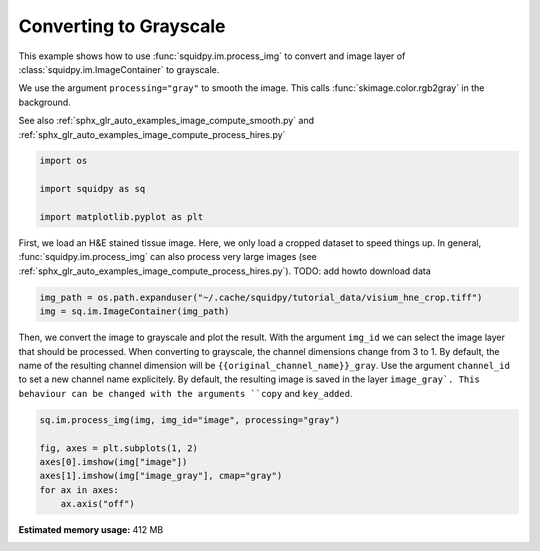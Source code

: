 
.. DO NOT EDIT.
.. THIS FILE WAS AUTOMATICALLY GENERATED BY SPHINX-GALLERY.
.. TO MAKE CHANGES, EDIT THE SOURCE PYTHON FILE:
.. "auto_examples/image/compute_gray.py"
.. LINE NUMBERS ARE GIVEN BELOW.

.. only:: html

    .. note::
        :class: sphx-glr-download-link-note

        Click :ref:`here <sphx_glr_download_auto_examples_image_compute_gray.py>`
        to download the full example code

.. rst-class:: sphx-glr-example-title

.. _sphx_glr_auto_examples_image_compute_gray.py:


Converting to Grayscale
------------------

This example shows how to use :func:`squidpy.im.process_img` to convert and image layer
of :class:`squidpy.im.ImageContainer` to grayscale.

We use the argument ``processing="gray"`` to smooth the image.
This calls :func:`skimage.color.rgb2gray` in the background.

See also :ref:`sphx_glr_auto_examples_image_compute_smooth.py`
and :ref:`sphx_glr_auto_examples_image_compute_process_hires.py`

.. GENERATED FROM PYTHON SOURCE LINES 14-21

.. code-block:: default


    import os

    import squidpy as sq

    import matplotlib.pyplot as plt








.. GENERATED FROM PYTHON SOURCE LINES 22-27

First, we load an H&E stained tissue image.
Here, we only load a cropped dataset to speed things up.
In general, :func:`squidpy.im.process_img` can also process very large images
(see :ref:`sphx_glr_auto_examples_image_compute_process_hires.py`).
TODO: add howto download data

.. GENERATED FROM PYTHON SOURCE LINES 27-30

.. code-block:: default

    img_path = os.path.expanduser("~/.cache/squidpy/tutorial_data/visium_hne_crop.tiff")
    img = sq.im.ImageContainer(img_path)





.. rst-class:: sphx-glr-script-out

 Out:

 .. code-block:: none

    /Users/hannah.spitzer/projects/spatial_scanpy/squidpy_notebooks/.tox/docs/lib/python3.8/site-packages/rasterio/__init__.py:221: NotGeoreferencedWarning: Dataset has no geotransform set. The identity matrix may be returned.
      s = DatasetReader(path, driver=driver, sharing=sharing, **kwargs)




.. GENERATED FROM PYTHON SOURCE LINES 31-38

Then, we convert the image to grayscale and plot the result.
With the argument ``img_id`` we can select the image layer that should be processed.
When converting to grayscale, the channel dimensions change from 3 to 1.
By default, the name of the resulting channel dimension will be ``{{original_channel_name}}_gray``.
Use the argument ``channel_id`` to set a new channel name explicitely.
By default, the resulting image is saved in the layer ``image_gray`.
This behaviour can be changed with the arguments ``copy`` and ``key_added``.

.. GENERATED FROM PYTHON SOURCE LINES 38-46

.. code-block:: default


    sq.im.process_img(img, img_id="image", processing="gray")

    fig, axes = plt.subplots(1, 2)
    axes[0].imshow(img["image"])
    axes[1].imshow(img["image_gray"], cmap="gray")
    for ax in axes:
        ax.axis("off")



.. image:: /auto_examples/image/images/sphx_glr_compute_gray_001.png
    :alt: compute gray
    :class: sphx-glr-single-img






.. rst-class:: sphx-glr-timing

   **Total running time of the script:** ( 0 minutes  10.749 seconds)

**Estimated memory usage:**  412 MB


.. _sphx_glr_download_auto_examples_image_compute_gray.py:


.. only :: html

 .. container:: sphx-glr-footer
    :class: sphx-glr-footer-example



  .. container:: sphx-glr-download sphx-glr-download-python

     :download:`Download Python source code: compute_gray.py <compute_gray.py>`



  .. container:: sphx-glr-download sphx-glr-download-jupyter

     :download:`Download Jupyter notebook: compute_gray.ipynb <compute_gray.ipynb>`


.. only:: html

 .. rst-class:: sphx-glr-signature

    `Gallery generated by Sphinx-Gallery <https://sphinx-gallery.github.io>`_
